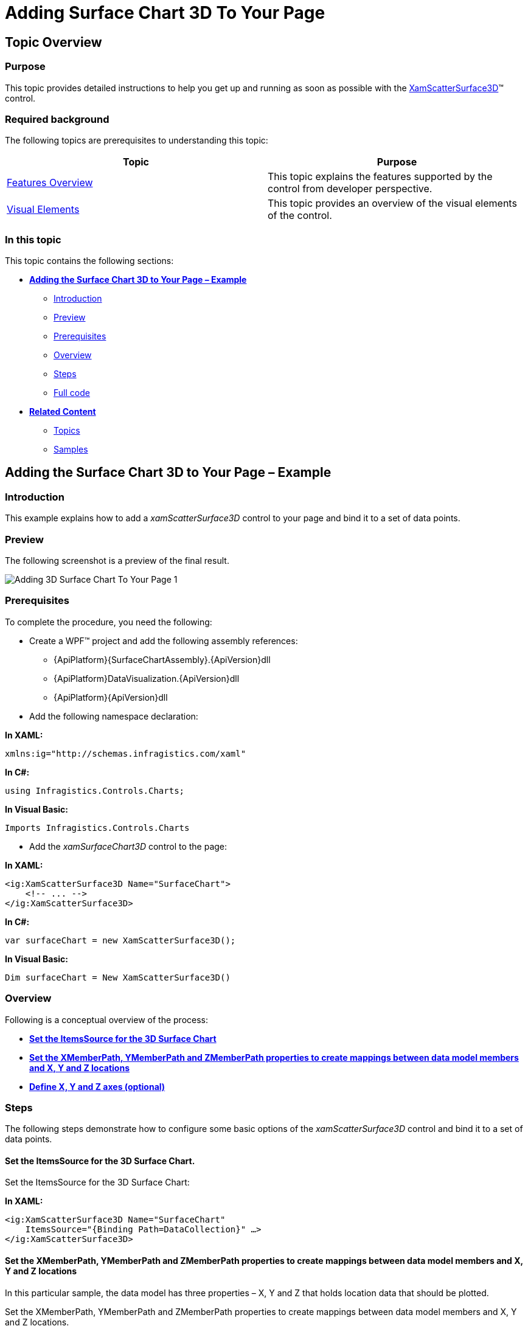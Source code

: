 ﻿////

|metadata|
{
    "name": "surfacechart-getting-started-with-surfacechart",
    "controlName": ["{SurfaceChartName}"],
    "tags": [],
    "guid": "5f6c1c5a-af05-4af3-af4b-5c09f71531fb",  
    "buildFlags": ["wpf"],
    "createdOn": "2015-12-17T15:02:10.6907564Z"
}
|metadata|
////

= Adding Surface Chart 3D To Your Page

== Topic Overview

=== Purpose

This topic provides detailed instructions to help you get up and running as soon as possible with the link:{SurfaceChartLink}.xamscattersurface3d_members.html[XamScatterSurface3D]™ control.

=== Required background

The following topics are prerequisites to understanding this topic:

[options="header", cols="a,a"]
|====
|Topic|Purpose

| link:surfacechart-features-overview.html[Features Overview]
|This topic explains the features supported by the control from developer perspective.

| link:surfacechart-visual-elements.html[Visual Elements]
|This topic provides an overview of the visual elements of the control.

|====

=== In this topic

This topic contains the following sections:

* <<_Ref444182898, **Adding the Surface Chart 3D to Your Page – Example** >>

** <<_Ref444182946, Introduction >>
** <<_Preview, Preview >>
** <<_Prerequisites, Prerequisites>>
** <<_Overview, Overview >>
** <<_Ref444182962, Steps >>
** <<_Ref382317785, Full code >>

* <<_Ref444182909, **Related Content** >>

** <<_Ref444182912,Topics>>
** <<_Ref444182916,Samples>>

[[_Ref444182898]]
== Adding the Surface Chart 3D to Your Page – Example

[[_Ref444182946]]
=== Introduction

This example explains how to add a _xamScatterSurface3D_ control to your page and bind it to a set of data points.

[[_Preview]]
=== Preview

The following screenshot is a preview of the final result.

image::images/Adding_3D_Surface_Chart_To_Your_Page_1.png[]

[[_Prerequisites]]
=== Prerequisites

To complete the procedure, you need the following:

* Create a WPF™ project and add the following assembly references: 

** {ApiPlatform}{SurfaceChartAssembly}.{ApiVersion}dll
** {ApiPlatform}DataVisualization.{ApiVersion}dll
** {ApiPlatform}{ApiVersion}dll

* Add the following namespace declaration:

**In XAML:**

[source,xaml]
----
xmlns:ig="http://schemas.infragistics.com/xaml"
----

**In C#:**

[source,csharp]
----
using Infragistics.Controls.Charts;
----

**In Visual Basic:**

[source,vb]
----
Imports Infragistics.Controls.Charts
----

* Add the _xamSurfaceChart3D_ control to the page:

**In XAML:**

[source,xaml]
----
<ig:XamScatterSurface3D Name="SurfaceChart">
    <!-- ... -->
</ig:XamScatterSurface3D>
----

**In C#:**

[source,csharp]
----
var surfaceChart = new XamScatterSurface3D();
----

**In Visual Basic:**

[source,vb]
----
Dim surfaceChart = New XamScatterSurface3D()
----

[[_Overview]]
=== Overview

Following is a conceptual overview of the process:

* <<_Ref444183101, **Set the ItemsSource for the 3D Surface Chart**>> 
* <<_Ref444183122, **Set the XMemberPath, YMemberPath and ZMemberPath properties to create mappings between data model members and X, Y and Z locations**>> 
* <<_Ref444530102, **Define X, Y and Z axes (optional)**>>

[[_Ref444182962]]
=== Steps

The following steps demonstrate how to configure some basic options of the _xamScatterSurface3D_ control and bind it to a set of data points.

[[_Ref444183101]]
==== Set the ItemsSource for the 3D Surface Chart.

Set the ItemsSource for the 3D Surface Chart:

**In XAML:**

[source,xaml]
----
<ig:XamScatterSurface3D Name="SurfaceChart" 
    ItemsSource="{Binding Path=DataCollection}" …>
</ig:XamScatterSurface3D>
----

[[_Ref444183122]]
==== Set the XMemberPath, YMemberPath and ZMemberPath properties to create mappings between data model members and X, Y and Z locations

In this particular sample, the data model has three properties – X, Y and Z that holds location data that should be plotted.

Set the XMemberPath, YMemberPath and ZMemberPath properties to create mappings between data model members and X, Y and Z locations.

**In XAML:**

[source,xaml]
----
<ig:XamScatterSurface3D Name="SurfaceChart" 
    ItemsSource="{Binding Path=DataCollection}" 
    XMemberPath="X" YMemberPath="Y" ZMemberPath="Z">
</ig:XamScatterSurface3D>
----

[[_Ref444530102]]
==== Define X, Y and Z axes (optional)

Define X, Y and Z axes (optional):

**In XAML:**

[source,xaml]
----
<ig:XamScatterSurface3D Name="SurfaceChart" 
    ItemsSource="{Binding Path=DataCollection}"
    XMemberPath="X" YMemberPath="Y" ZMemberPath="Z">
    <ig:XamScatterSurface3D.XAxis>
        <ig:LinearAxis Title="X Axis" />
    </ig:XamScatterSurface3D.XAxis>
    <ig:XamScatterSurface3D.YAxis>
        <ig:LinearAxis Title="Y Axis" />
    </ig:XamScatterSurface3D.YAxis>
    <ig:XamScatterSurface3D.ZAxis>
        <ig:LinearAxis Title="Z Axis" />
    </ig:XamScatterSurface3D.ZAxis>
</ig:XamScatterSurface3D>
----

[[_Ref382317785]]
=== Full code

Following is the full code for this procedure.

**In C#:**

[source,csharp]
----
public class DataPoint
{
    public DataPoint() { }
    public DataPoint(double x, double y, double z)
    {
        this.X = x;
        this.Y = y;
        this.Z = z;
    }
    public double X { get; set; }
    public double Y { get; set; }
    public double Z { get; set; }
}
----

**In Visual Basic:**

[source,vb]
----
public Class DataPoint
Public Sub New()
End Sub
Public Sub New(x As Double, y As Double, z As Double)
    Me.X = x
    Me.Y = y
    Me.Z = z
End Sub
Private m_X As Double
Private m_Y As Double
Private m_Z As Double
Public Property X() As Double
    Get
      Return m_X
    End Get
    Set
        m_X = Value
    End Set
End Property
Public Property Y() As Double
    Get
        Return m_Y
    End Get
    Set
        m_Y = Value
    End Set
End Property
Public Property Z() As Double
    Get
        Return m_Z
    End Get
    Set
        m_Z = Value
    End Set
End Property
End Class
----

**In C#:**

[source,csharp]
----
public class ViewModel
{
    public List<DataPoint> DataCollection { get; set; }
    public ViewModel()
    {
        DataCollection = GenerateFormulaData();
    }
    internal static List<DataPoint> GenerateFormulaData()
    {
        var data = new List<DataPoint>();
        for (int x = -20; x <= 20; x += 2)
        {
            for (int y = -20; y <= 20; y += 2)
            {
                double z = Math.Sqrt(Math.Pow(x, 2) + Math.Pow(y, 2));
                var point = new DataPoint(x, y, z);
                data.Add(point);
            }
        }
        return data;
    }
}
----

**In Visual Basic:**

[source,vb]
----
Public Class ViewModel
    Public Property DataCollection() As List(Of DataPoint)
        Get
            Return m_DataCollection
        End Get
        Set
            m_DataCollection = Value
        End Set
    End Property
    Private m_DataCollection As List(Of DataPoint)
    Public Sub New()
        DataCollection = GenerateFormulaData()
    End Sub
    Friend Shared Function GenerateFormulaData() As List(Of DataPoint)
        Dim data = New List(Of DataPoint)()
        For x As Integer = -20 To 20 Step 2
            For y As Integer = -20 To 20 Step 2
                Dim z As Double = Math.Sqrt(Math.Pow(x, 2) + Math.Pow(y, 2))
                Dim point = New DataPoint(x, y, z)
                data.Add(point)
            Next
        Next
        Return data
    End Function
End Class
----

**In XAML:**

[source,xaml]
----
<Grid>
    <Grid.DataContext>
        <data:ViewModel />
    </Grid.DataContext>
    <ig:XamScatterSurface3D Name="SurfaceChart" 
        ItemsSource="{Binding Path=DataCollection}" 
        XMemberPath="X" YMemberPath="Y" ZMemberPath="Z">
        <ig:XamScatterSurface3D.XAxis>
            <ig:LinearAxis Title="X Axis" />
        </ig:XamScatterSurface3D.XAxis>
        <ig:XamScatterSurface3D.YAxis>
            <ig:LinearAxis Title="Y Axis" />
        </ig:XamScatterSurface3D.YAxis>
        <ig:XamScatterSurface3D.ZAxis>
            <ig:LinearAxis Title="Z Axis" />
        </ig:XamScatterSurface3D.ZAxis>
    </ig:XamScatterSurface3D>
</Grid>
----

**In C#:**

[source,csharp]
----
var surfaceChart = new XamScatterSurface3D();
surfaceChart.ItemsSource = new ViewModel().DataCollection;

surfaceChart.XMemberPath = "X";
surfaceChart.YMemberPath = "Y";
surfaceChart.ZMemberPath = "Z";

var xLinearAxis = new LinearAxis();
var yLinearAxis = new LinearAxis();
var zLinearAxis = new LinearAxis();

xLinearAxis.Title = "X Axis";
yLinearAxis.Title = "Y Axis";
zLinearAxis.Title = "Z Axis";

surfaceChart.XAxis = xLinearAxis;
surfaceChart.YAxis = yLinearAxis;
surfaceChart.ZAxis = zLinearAxis;
----

**In Visual Basic:**

[source,vb]
----
Dim surfaceChart = New XamScatterSurface3D()
surfaceChart.ItemsSource = New ViewModel().DataCollection

surfaceChart.XMemberPath = "X"
surfaceChart.YMemberPath = "Y"
surfaceChart.ZMemberPath = "Z"

Dim xLinearAxis = New LinearAxis()
Dim yLinearAxis = New LinearAxis()
Dim zLinearAxis = New LinearAxis()

xLinearAxis.Title = "X Axis"
yLinearAxis.Title = "Y Axis"
zLinearAxis.Title = "Z Axis"

surfaceChart.XAxis = xLinearAxis
surfaceChart.YAxis = yLinearAxis
surfaceChart.ZAxis = zLinearAxis
----

[[_Ref444182909]]
== Related Content

[[_Ref444182912]]
=== Topics

The following topics provide additional information related to this topic.

[options="header", cols="a,a"]
|====
|Topic|Purpose

| link:surfacechart-overview.html[Overview]
|The topics in this group provide you with an overview of the main features and visual elements of the _xamScatterSurface3D_ control.

| link:surfacechart-configuring-surfacechart.html[Configuring Surface Chart 3D]
|The topics in this section provide information about configuring different features in the _xamScatterSurface3D_ control.

| link:surfacechart-api-reference.html[API Reference]
|This topic provides reference information about the namespaces and classes related to the control.

|====

[[_Ref444182916]]
=== Samples

The following sample provides additional information related to this topic.

[options="header", cols="a,a"]
|====
|Sample|Purpose

| link:{SamplesURL}/surface-chart/basic-sample[First Look]
|This sample demonstrates some of the _xamScatterSurface3D_ key features as zooming, tooltip and crosshairs as well as surface colors configuration.

|====